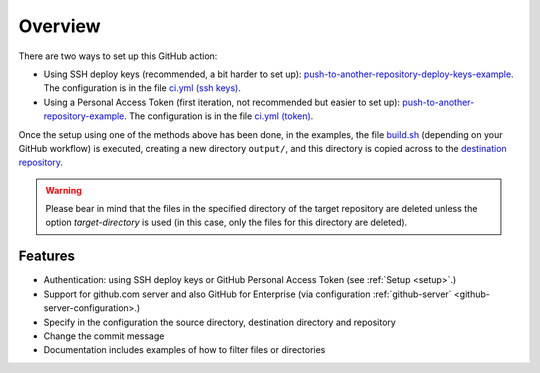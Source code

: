 .. _overview:

=========
Overview
=========

There are two ways to set up this GitHub action:

- Using SSH deploy keys (recommended, a bit harder to set up): `push-to-another-repository-deploy-keys-example`_. The configuration is in the file `ci.yml (ssh keys)`_.
- Using a Personal Access Token (first iteration, not recommended but easier to set up): `push-to-another-repository-example`_. The configuration is in the file `ci.yml (token)`_.

Once the setup using one of the methods above has been done, in the examples, the file `build.sh`_ (depending on your GitHub workflow) is executed, creating a new directory ``output/``, and this directory is copied across to the `destination repository`_.

.. warning:: Please bear in mind that the files in the specified directory of the target repository are deleted unless the option `target-directory` is used (in this case, only the files for this directory are deleted).

--------
Features
--------

- Authentication: using SSH deploy keys or GitHub Personal Access Token (see :ref:`Setup <setup>`.)
- Support for github.com server and also GitHub for Enterprise (via configuration :ref:`github-server` <github-server-configuration>.)
- Specify in the configuration the source directory, destination directory and repository
- Change the commit message
- Documentation includes examples of how to filter files or directories

.. _push-to-another-repository-deploy-keys-example: https://github.com/cpina/push-to-another-repository-deploy-keys-example
.. _ci.yml (ssh keys): https://github.com/cpina/push-to-another-repository-deploy-keys-example/blob/main/.github/workflows/ci.yml#L21
.. _push-to-another-repository-example: https://github.com/cpina/push-to-another-repository-example
.. _ci.yml (token): https://github.com/cpina/push-to-another-repository-example/blob/main/.github/workflows/ci.yml#L21
.. _build.sh: https://github.com/cpina/push-to-another-repository-deploy-keys-example/blob/main/build.sh
.. _destination repository: https://github.com/cpina/push-to-another-repository-output